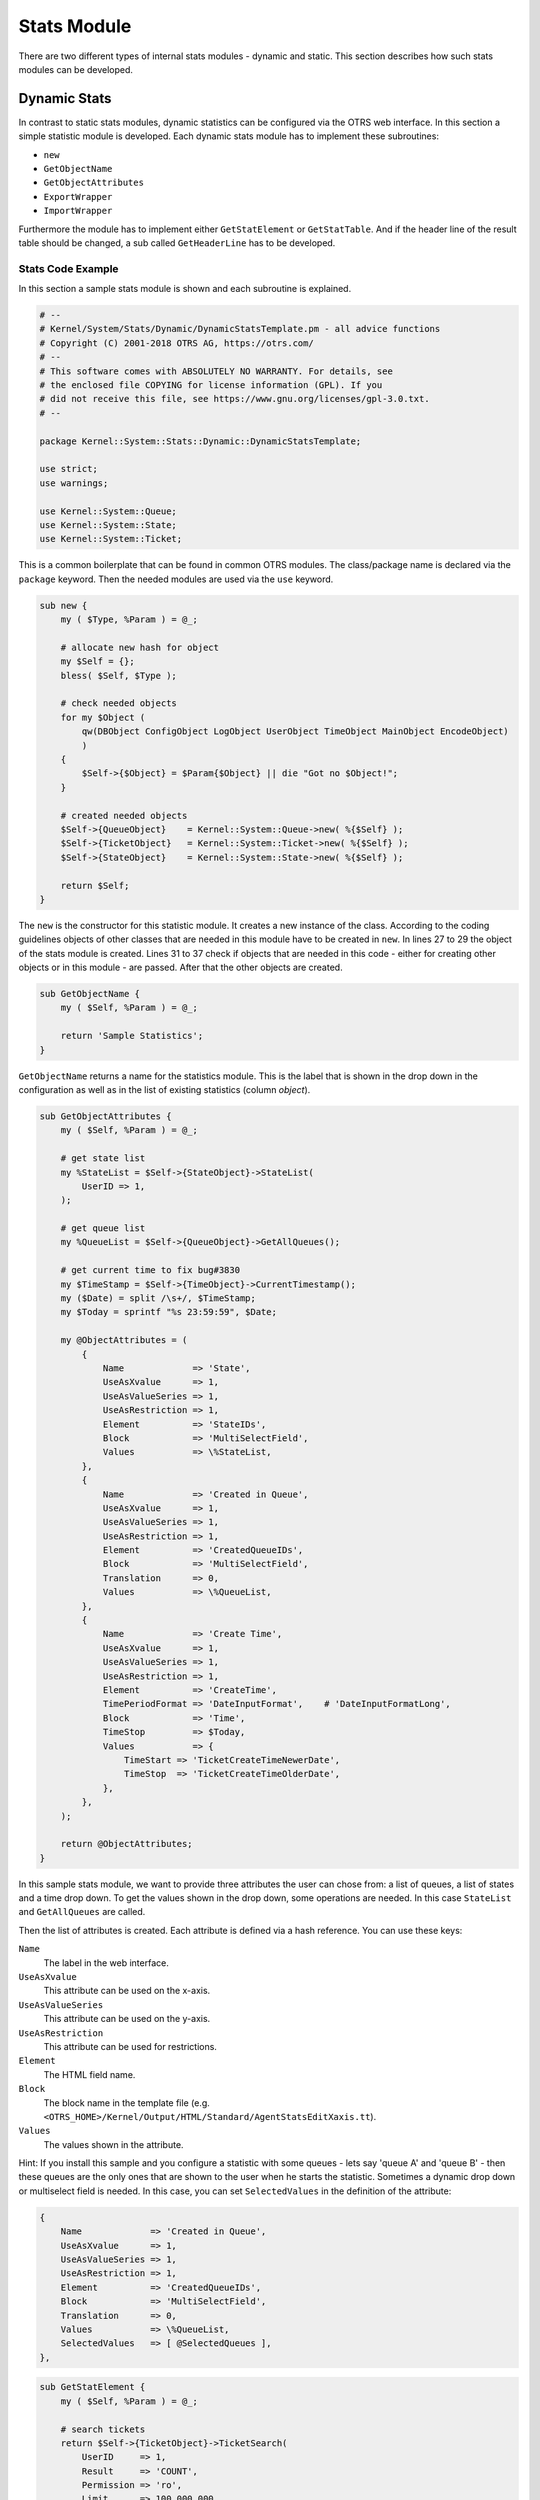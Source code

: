 Stats Module
============

There are two different types of internal stats modules - dynamic and static. This section describes how such stats modules can be developed.


Dynamic Stats
-------------

In contrast to static stats modules, dynamic statistics can be configured via the OTRS web interface. In this section a simple statistic module is developed. Each dynamic stats module has to implement these subroutines:

-  ``new``
-  ``GetObjectName``
-  ``GetObjectAttributes``
-  ``ExportWrapper``
-  ``ImportWrapper``

Furthermore the module has to implement either ``GetStatElement`` or ``GetStatTable``. And if the header line of the result table should be changed, a sub called ``GetHeaderLine`` has to be developed.


Stats Code Example
~~~~~~~~~~~~~~~~~~

In this section a sample stats module is shown and each subroutine is explained.

.. code-block:: Perl

   # --
   # Kernel/System/Stats/Dynamic/DynamicStatsTemplate.pm - all advice functions
   # Copyright (C) 2001-2018 OTRS AG, https://otrs.com/
   # --
   # This software comes with ABSOLUTELY NO WARRANTY. For details, see
   # the enclosed file COPYING for license information (GPL). If you
   # did not receive this file, see https://www.gnu.org/licenses/gpl-3.0.txt.
   # --

   package Kernel::System::Stats::Dynamic::DynamicStatsTemplate;

   use strict;
   use warnings;

   use Kernel::System::Queue;
   use Kernel::System::State;
   use Kernel::System::Ticket;

This is a common boilerplate that can be found in common OTRS modules. The class/package name is declared via the ``package`` keyword. Then the needed modules are used via the ``use`` keyword.

.. code-block:: Perl

   sub new {
       my ( $Type, %Param ) = @_;

       # allocate new hash for object
       my $Self = {};
       bless( $Self, $Type );

       # check needed objects
       for my $Object (
           qw(DBObject ConfigObject LogObject UserObject TimeObject MainObject EncodeObject)
           )
       {
           $Self->{$Object} = $Param{$Object} || die "Got no $Object!";
       }

       # created needed objects
       $Self->{QueueObject}    = Kernel::System::Queue->new( %{$Self} );
       $Self->{TicketObject}   = Kernel::System::Ticket->new( %{$Self} );
       $Self->{StateObject}    = Kernel::System::State->new( %{$Self} );

       return $Self;
   }

The ``new`` is the constructor for this statistic module. It creates a new instance of the class. According to the coding guidelines objects of other classes that are needed in this module have to be created in ``new``. In lines 27 to 29 the object of the stats module is created. Lines 31 to 37 check if objects that are needed in this code - either for creating other objects or in this module - are passed. After that the other objects are created.

.. code-block:: Perl

   sub GetObjectName {
       my ( $Self, %Param ) = @_;

       return 'Sample Statistics';
   }

``GetObjectName`` returns a name for the statistics module. This is the label that is shown in the drop down in the configuration as well as in the list of existing statistics (column *object*).

.. code-block:: Perl

   sub GetObjectAttributes {
       my ( $Self, %Param ) = @_;

       # get state list
       my %StateList = $Self->{StateObject}->StateList(
           UserID => 1,
       );

       # get queue list
       my %QueueList = $Self->{QueueObject}->GetAllQueues();

       # get current time to fix bug#3830
       my $TimeStamp = $Self->{TimeObject}->CurrentTimestamp();
       my ($Date) = split /\s+/, $TimeStamp;
       my $Today = sprintf "%s 23:59:59", $Date;

       my @ObjectAttributes = (
           {
               Name             => 'State',
               UseAsXvalue      => 1,
               UseAsValueSeries => 1,
               UseAsRestriction => 1,
               Element          => 'StateIDs',
               Block            => 'MultiSelectField',
               Values           => \%StateList,
           },
           {
               Name             => 'Created in Queue',
               UseAsXvalue      => 1,
               UseAsValueSeries => 1,
               UseAsRestriction => 1,
               Element          => 'CreatedQueueIDs',
               Block            => 'MultiSelectField',
               Translation      => 0,
               Values           => \%QueueList,
           },
           {
               Name             => 'Create Time',
               UseAsXvalue      => 1,
               UseAsValueSeries => 1,
               UseAsRestriction => 1,
               Element          => 'CreateTime',
               TimePeriodFormat => 'DateInputFormat',    # 'DateInputFormatLong',
               Block            => 'Time',
               TimeStop         => $Today,
               Values           => {
                   TimeStart => 'TicketCreateTimeNewerDate',
                   TimeStop  => 'TicketCreateTimeOlderDate',
               },
           },
       );

       return @ObjectAttributes;
   }

In this sample stats module, we want to provide three attributes the user can chose from: a list of queues, a list of states and a time drop down. To get the values shown in the drop down, some operations are needed. In this case ``StateList`` and ``GetAllQueues`` are called.

Then the list of attributes is created. Each attribute is defined via a hash reference. You can use these keys:

``Name``
   The label in the web interface.

``UseAsXvalue``
   This attribute can be used on the x-axis.

``UseAsValueSeries``
   This attribute can be used on the y-axis.

``UseAsRestriction``
   This attribute can be used for restrictions.

``Element``
   The HTML field name.

``Block``
   The block name in the template file (e.g. ``<OTRS_HOME>/Kernel/Output/HTML/Standard/AgentStatsEditXaxis.tt``).

``Values``
   The values shown in the attribute.

Hint: If you install this sample and you configure a statistic with some queues - lets say 'queue A' and 'queue B' - then these queues are the only ones that are shown to the user when he starts the statistic. Sometimes a dynamic drop down or multiselect field is needed. In this case, you can set ``SelectedValues`` in the definition of the attribute:

.. code-block:: Perl

           {
               Name             => 'Created in Queue',
               UseAsXvalue      => 1,
               UseAsValueSeries => 1,
               UseAsRestriction => 1,
               Element          => 'CreatedQueueIDs',
               Block            => 'MultiSelectField',
               Translation      => 0,
               Values           => \%QueueList,
               SelectedValues   => [ @SelectedQueues ],
           },

.. code-block:: Perl

   sub GetStatElement {
       my ( $Self, %Param ) = @_;

       # search tickets
       return $Self->{TicketObject}->TicketSearch(
           UserID     => 1,
           Result     => 'COUNT',
           Permission => 'ro',
           Limit      => 100_000_000,
           %Param,
       );
   }

``GetStatElement`` gets called for each cell in the result table. So it should be a numeric value. In this sample it does a simple ticket search. The hash ``%Param`` contains information about the *current* x-value and the y-value as well as any restrictions. So, for a cell that should count the created tickets for queue *Misc* with state *open* the passed parameter hash looks something like this:

.. code-block:: Perl

       'CreatedQueueIDs' => [
           '4'
       ],
       'StateIDs' => [
           '2'
       ]

If the *per cell* calculation should be avoided, ``GetStatTable`` is an alternative. ``GetStatTable`` returns a list of rows, hence an array of array references. This leads to the same result as using ``GetStatElement``.

.. code-block:: Perl

   sub GetStatTable {
       my ( $Self, %Param ) = @_;

       my @StatData;

       for my $StateName ( keys %{ $Param{TableStructure} } ) {
           my @Row;
           for my $Params ( @{ $Param{TableStructure}->{$StateName} } ) {
               my $Tickets = $Self->{TicketObject}->TicketSearch(
                   UserID     => 1,
                   Result     => 'COUNT',
                   Permission => 'ro',
                   Limit      => 100_000_000,
                   %{$Params},
               );

               push @Row, $Tickets;
           }

           push @StatData, [ $StateName, @Row ];
       }

       return @StatData;
   }

``GetStatTable`` gets all information about the stats query that is needed. The passed parameters contain information about the attributes (``Restrictions``, attributes that are used for x/y-axis) and the table structure. The table structure is a hash reference where the keys are the values of the y-axis and their values are hash references with the parameters used for ``GetStatElement`` subroutines.

.. code-block:: Perl

       'Restrictions' => {},
       'TableStructure' => {
           'closed successful' => [
               {
                   'CreatedQueueIDs' => [
                       '3'
                   ],
                   'StateIDs' => [
                       '2'
                   ]
               },
           ],
           'closed unsuccessful' => [
               {
                   'CreatedQueueIDs' => [
                       '3'
                   ],
                   'StateIDs' => [
                       '3'
                   ]
               },
           ],
       },
       'ValueSeries' => [
           {
               'Block' => 'MultiSelectField',
               'Element' => 'StateIDs',
               'Name' => 'State',
               'SelectedValues' => [
                   '5',
                   '3',
                   '2',
                   '1',
                   '4'
               ],
               'Translation' => 1,
               'Values' => {
                   '1' => 'new',
                   '10' => 'closed with workaround',
                   '2' => 'closed successful',
                   '3' => 'closed unsuccessful',
                   '4' => 'open',
                   '5' => 'removed',
                   '6' => 'pending reminder',
                   '7' => 'pending auto close+',
                   '8' => 'pending auto close-',
                   '9' => 'merged'
               }
           }
       ],
       'XValue' => {
           'Block' => 'MultiSelectField',
           'Element' => 'CreatedQueueIDs',
           'Name' => 'Created in Queue',
           'SelectedValues' => [
               '3',
               '4',
               '1',
               '2'
           ],
           'Translation' => 0,
           'Values' => {
               '1' => 'Postmaster',
               '2' => 'Raw',
               '3' => 'Junk',
               '4' => 'Misc'
           }
       }

Sometimes the headers of the table have to be changed. In that case, a subroutine called ``GetHeaderLine`` has to be implemented. That subroutine has to return an array reference with the column headers as elements. It gets information about the x-values passed.

.. code-block:: Perl

   sub GetHeaderLine {
       my ( $Self, %Param ) = @_;

       my @HeaderLine = ('');
       for my $SelectedXValue ( @{ $Param{XValue}->{SelectedValues} } ) {
           push @HeaderLine, $Param{XValue}->{Values}->{$SelectedXValue};
       }

       return \@HeaderLine;
   }

.. code-block:: Perl

   sub ExportWrapper {
       my ( $Self, %Param ) = @_;

       # wrap ids to used spelling
       for my $Use (qw(UseAsValueSeries UseAsRestriction UseAsXvalue)) {
           ELEMENT:
           for my $Element ( @{ $Param{$Use} } ) {
               next ELEMENT if !$Element || !$Element->{SelectedValues};
               my $ElementName = $Element->{Element};
               my $Values      = $Element->{SelectedValues};

               if ( $ElementName eq 'QueueIDs' || $ElementName eq 'CreatedQueueIDs' ) {
                   ID:
                   for my $ID ( @{$Values} ) {
                       next ID if !$ID;
                       $ID->{Content} = $Self->{QueueObject}->QueueLookup( QueueID => $ID->{Content} );
                   }
               }
               elsif ( $ElementName eq 'StateIDs' || $ElementName eq 'CreatedStateIDs' ) {
                   my %StateList = $Self->{StateObject}->StateList( UserID => 1 );
                   ID:
                   for my $ID ( @{$Values} ) {
                       next ID if !$ID;
                       $ID->{Content} = $StateList{ $ID->{Content} };
                   }
               }
           }
       }
       return \%Param;
   }

Configured statistics can be exported into XML format. But as queues with the same queue names can have different IDs on different OTRS instances it would be quite painful to export the IDs (the statistics would calculate the wrong numbers then). So an export wrapper should be written to use the names instead of ids. This should be done for each *dimension* of the stats module (x-axis, y-axis and restrictions).

``ImportWrapper`` works the other way around - it converts the name to the ID in the instance the configuration is imported to.

This is a sample export:

.. code-block:: XML

   <?xml version="1.0" encoding="utf-8"?>

   <otrs_stats>
   <Cache>0</Cache>
   <Description>Sample stats module</Description>
   <File></File>
   <Format>CSV</Format>
   <Format>Print</Format>
   <Object>DeveloperManualSample</Object>
   <ObjectModule>Kernel::System::Stats::Dynamic::DynamicStatsTemplate</ObjectModule>
   <ObjectName>Sample Statistics</ObjectName>
   <Permission>stats</Permission>
   <StatType>dynamic</StatType>
   <SumCol>0</SumCol>
   <SumRow>0</SumRow>
   <Title>Sample 1</Title>
   <UseAsValueSeries Element="StateIDs" Fixed="1">
   <SelectedValues>removed</SelectedValues>
   <SelectedValues>closed unsuccessful</SelectedValues>
   <SelectedValues>closed successful</SelectedValues>
   <SelectedValues>new</SelectedValues>
   <SelectedValues>open</SelectedValues>
   </UseAsValueSeries>
   <UseAsXvalue Element="CreatedQueueIDs" Fixed="1">
   <SelectedValues>Junk</SelectedValues>
   <SelectedValues>Misc</SelectedValues>
   <SelectedValues>Postmaster</SelectedValues>
   <SelectedValues>Raw</SelectedValues>
   </UseAsXvalue>
   <Valid>1</Valid>
   </otrs_stats>

Now, that all subroutines are explained, this is the complete sample stats module.

.. code-block:: Perl

   # --
   # Kernel/System/Stats/Dynamic/DynamicStatsTemplate.pm - all advice functions
   # Copyright (C) 2001-2018 OTRS AG, https://otrs.com/
   # --
   # This software comes with ABSOLUTELY NO WARRANTY. For details, see
   # the enclosed file COPYING for license information (GPL). If you
   # did not receive this file, see https://www.gnu.org/licenses/gpl-3.0.txt.
   # --

   package Kernel::System::Stats::Dynamic::DynamicStatsTemplate;

   use strict;
   use warnings;

   use Kernel::System::Queue;
   use Kernel::System::State;
   use Kernel::System::Ticket;

   sub new {
       my ( $Type, %Param ) = @_;

       # allocate new hash for object
       my $Self = {};
       bless( $Self, $Type );

       # check needed objects
       for my $Object (
           qw(DBObject ConfigObject LogObject UserObject TimeObject MainObject EncodeObject)
           )
       {
           $Self->{$Object} = $Param{$Object} || die "Got no $Object!";
       }

       # created needed objects
       $Self->{QueueObject}    = Kernel::System::Queue->new( %{$Self} );
       $Self->{TicketObject}   = Kernel::System::Ticket->new( %{$Self} );
       $Self->{StateObject}    = Kernel::System::State->new( %{$Self} );

       return $Self;
   }

   sub GetObjectName {
       my ( $Self, %Param ) = @_;

       return 'Sample Statistics';
   }

   sub GetObjectAttributes {
       my ( $Self, %Param ) = @_;

       # get state list
       my %StateList = $Self->{StateObject}->StateList(
           UserID => 1,
       );

       # get queue list
       my %QueueList = $Self->{QueueObject}->GetAllQueues();

       # get current time to fix bug#3830
       my $TimeStamp = $Self->{TimeObject}->CurrentTimestamp();
       my ($Date) = split /\s+/, $TimeStamp;
       my $Today = sprintf "%s 23:59:59", $Date;

       my @ObjectAttributes = (
           {
               Name             => 'State',
               UseAsXvalue      => 1,
               UseAsValueSeries => 1,
               UseAsRestriction => 1,
               Element          => 'StateIDs',
               Block            => 'MultiSelectField',
               Values           => \%StateList,
           },
           {
               Name             => 'Created in Queue',
               UseAsXvalue      => 1,
               UseAsValueSeries => 1,
               UseAsRestriction => 1,
               Element          => 'CreatedQueueIDs',
               Block            => 'MultiSelectField',
               Translation      => 0,
               Values           => \%QueueList,
           },
           {
               Name             => 'Create Time',
               UseAsXvalue      => 1,
               UseAsValueSeries => 1,
               UseAsRestriction => 1,
               Element          => 'CreateTime',
               TimePeriodFormat => 'DateInputFormat',    # 'DateInputFormatLong',
               Block            => 'Time',
               TimeStop         => $Today,
               Values           => {
                   TimeStart => 'TicketCreateTimeNewerDate',
                   TimeStop  => 'TicketCreateTimeOlderDate',
               },
           },
       );

       return @ObjectAttributes;
   }

   sub GetStatElement {
       my ( $Self, %Param ) = @_;

       # search tickets
       return $Self->{TicketObject}->TicketSearch(
           UserID     => 1,
           Result     => 'COUNT',
           Permission => 'ro',
           Limit      => 100_000_000,
           %Param,
       );
   }

   sub ExportWrapper {
       my ( $Self, %Param ) = @_;

       # wrap ids to used spelling
       for my $Use (qw(UseAsValueSeries UseAsRestriction UseAsXvalue)) {
           ELEMENT:
           for my $Element ( @{ $Param{$Use} } ) {
               next ELEMENT if !$Element || !$Element->{SelectedValues};
               my $ElementName = $Element->{Element};
               my $Values      = $Element->{SelectedValues};

               if ( $ElementName eq 'QueueIDs' || $ElementName eq 'CreatedQueueIDs' ) {
                   ID:
                   for my $ID ( @{$Values} ) {
                       next ID if !$ID;
                       $ID->{Content} = $Self->{QueueObject}->QueueLookup( QueueID => $ID->{Content} );
                   }
               }
               elsif ( $ElementName eq 'StateIDs' || $ElementName eq 'CreatedStateIDs' ) {
                   my %StateList = $Self->{StateObject}->StateList( UserID => 1 );
                   ID:
                   for my $ID ( @{$Values} ) {
                       next ID if !$ID;
                       $ID->{Content} = $StateList{ $ID->{Content} };
                   }
               }
           }
       }
       return \%Param;
   }

   sub ImportWrapper {
       my ( $Self, %Param ) = @_;

       # wrap used spelling to ids
       for my $Use (qw(UseAsValueSeries UseAsRestriction UseAsXvalue)) {
           ELEMENT:
           for my $Element ( @{ $Param{$Use} } ) {
               next ELEMENT if !$Element || !$Element->{SelectedValues};
               my $ElementName = $Element->{Element};
               my $Values      = $Element->{SelectedValues};

               if ( $ElementName eq 'QueueIDs' || $ElementName eq 'CreatedQueueIDs' ) {
                   ID:
                   for my $ID ( @{$Values} ) {
                       next ID if !$ID;
                       if ( $Self->{QueueObject}->QueueLookup( Queue => $ID->{Content} ) ) {
                           $ID->{Content}
                               = $Self->{QueueObject}->QueueLookup( Queue => $ID->{Content} );
                       }
                       else {
                           $Self->{LogObject}->Log(
                               Priority => 'error',
                               Message  => "Import: Can' find the queue $ID->{Content}!"
                           );
                           $ID = undef;
                       }
                   }
               }
               elsif ( $ElementName eq 'StateIDs' || $ElementName eq 'CreatedStateIDs' ) {
                   ID:
                   for my $ID ( @{$Values} ) {
                       next ID if !$ID;

                       my %State = $Self->{StateObject}->StateGet(
                           Name  => $ID->{Content},
                           Cache => 1,
                       );
                       if ( $State{ID} ) {
                           $ID->{Content} = $State{ID};
                       }
                       else {
                           $Self->{LogObject}->Log(
                               Priority => 'error',
                               Message  => "Import: Can' find state $ID->{Content}!"
                           );
                           $ID = undef;
                       }
                   }
               }
           }
       }
       return \%Param;
   }

   1;


Stats Configuration Example
~~~~~~~~~~~~~~~~~~~~~~~~~~~

.. code-block:: XML

   <?xml version="1.0" encoding="utf-8" ?>
   <otrs_config version="1.0" init="Config">
       <ConfigItem Name="Stats::DynamicObjectRegistration###DynamicStatsTemplate" Required="0" Valid="1">
           <Description Lang="en">Here you can decide if the common stats module may generate stats about the number of default tickets a requester created.</Description>
           <Group>Framework</Group>
           <SubGroup>Core::Stats</SubGroup>
           <Setting>
               <Hash>
                   <Item Key="Module">Kernel::System::Stats::Dynamic::DynamicStatsTemplate</Item>
               </Hash>
           </Setting>
       </ConfigItem>
   </otrs_config>

.. note::

   If you have a lot of cells in the result table and the ``GetStatElement`` is quite complex, the request can take a long time.


Static Stats
------------

The subsequent paragraphs describe the static stats. Static stats are very easy to create as these modules have to implement only three subroutines.

-  ``new``
-  ``Param``
-  ``Run``


Static Stats Code Example
~~~~~~~~~~~~~~~~~~~~~~~~~

The following paragraphs describe the subroutines needed in a static stats.

.. code-block:: Perl

   sub new {
       my ( $Type, %Param ) = @_;

       # allocate new hash for object
       my $Self = {%Param};
       bless( $Self, $Type );

       # check all needed objects
       for my $Needed (
           qw(DBObject ConfigObject LogObject
           TimeObject MainObject EncodeObject)
           )
       {
           $Self->{$Needed} = $Param{$Needed} || die "Got no $Needed";
       }

       # create needed objects
       $Self->{TypeObject}   = Kernel::System::Type->new( %{$Self} );
       $Self->{TicketObject} = Kernel::System::Ticket->new( %{$Self} );
       $Self->{QueueObject}  = Kernel::System::Queue->new( %{$Self} );

       return $Self;
   }

The ``new`` creates a new instance of the static stats class. First it creates a new object and then it checks for the needed objects.

.. code-block:: Perl

   sub Param {
       my $Self = shift;

       my %Queues = $Self->{QueueObject}->GetAllQueues();
       my %Types  = $Self->{TypeObject}->TypeList(
           Valid => 1,
       );

       my @Params = (
           {
               Frontend  => 'Type',
               Name      => 'TypeIDs',
               Multiple  => 1,
               Size      => 3,
               Data      => \%Types,
           },
           {
               Frontend  => 'Queue',
               Name      => 'QueueIDs',
               Multiple  => 1,
               Size      => 3,
               Data      => \%Queues,
           },
       );

       return @Params;
   }

The ``Param`` method provides the list of all parameters/attributes that can be selected to create a static stat. It gets some parameters passed: The values for the stats attributes provided in a request, the format of the stats and the name of the object (name of the module).

The parameters/attributes have to be hash references with these key-value pairs:

``Frontend``
   The label in the web interface.

``Name``
   The HTML field name.

``Data``
   The values shown in the attribute.

Other parameter for the ``BuildSelection`` method of the ``LayoutObject`` can be used, as it is done with ``Size`` and ``Multiple`` in this sample module.

.. code-block:: Perl

   sub Run {
       my ( $Self, %Param ) = @_;

       # check needed stuff
       for my $Needed (qw(TypeIDs QueueIDs)) {
           if ( !$Param{$Needed} ) {
               $Self->{LogObject}->Log(
                   Priority => 'error',
                   Message  => "Need $Needed!",
               );
               return;
           }
       }

       # set report title
       my $Title = 'Tickets per Queue';

       # table headlines
       my @HeadData = (
           'Ticket Number',
           'Queue',
           'Type',
       );

       my @Data;
       my @TicketIDs = $Self->{TicketObject}->TicketSearch(
           UserID     => 1,
           Result     => 'ARRAY',
           Permission => 'ro',
           %Param,
       );

       for my $TicketID ( @TicketIDs ) {
           my %Ticket = $Self->{TicketObject}->TicketGet(
               UserID => 1,
               TicketID => $TicketID,
           );
           push @Data, [ $Ticket{TicketNumber}, $Ticket{Queue}, $Ticket{Type} ];
       }

       return ( [$Title], [@HeadData], @Data );
   }

The ``Run`` method actually generates the table data for the stats. It gets the attributes for this stats passed. In this sample in ``%Param`` a key ``TypeIDs`` and a key ``QueueIDs`` exist (see attributes in ``Param`` method) and their values are array references. The returned data consists of three parts: Two array references and an array. In the first array reference the title for the statistic is stored, the second array reference contains the headlines for the columns in the table. And then the data for the table body follow.

.. code-block:: Perl

   # --
   # Kernel/System/Stats/Static/StaticStatsTemplate.pm
   # Copyright (C) 2001-2018 OTRS AG, https://otrs.com/
   # --
   # This software comes with ABSOLUTELY NO WARRANTY. For details, see
   # the enclosed file COPYING for license information (GPL). If you
   # did not receive this file, see https://www.gnu.org/licenses/gpl-3.0.txt.
   # --

   package Kernel::System::Stats::Static::StaticStatsTemplate;

   use strict;
   use warnings;

   use Kernel::System::Type;
   use Kernel::System::Ticket;
   use Kernel::System::Queue;

   =head1 NAME

   StaticStatsTemplate.pm - the module that creates the stats about tickets in a queue

   =head1 SYNOPSIS

   All functions

   =head1 PUBLIC INTERFACE

   =over 4

   =cut

   =item new()

   create an object

       use Kernel::Config;
       use Kernel::System::Encode;
       use Kernel::System::Log;
       use Kernel::System::Main;
       use Kernel::System::Time;
       use Kernel::System::DB;
       use Kernel::System::Stats::Static::StaticStatsTemplate;

       my $ConfigObject = Kernel::Config->new();
       my $EncodeObject = Kernel::System::Encode->new(
           ConfigObject => $ConfigObject,
       );
       my $LogObject    = Kernel::System::Log->new(
           ConfigObject => $ConfigObject,
       );
       my $MainObject = Kernel::System::Main->new(
           ConfigObject => $ConfigObject,
           LogObject    => $LogObject,
       );
       my $TimeObject = Kernel::System::Time->new(
           ConfigObject => $ConfigObject,
           LogObject    => $LogObject,
       );
       my $DBObject = Kernel::System::DB->new(
           ConfigObject => $ConfigObject,
           LogObject    => $LogObject,
           MainObject   => $MainObject,
       );
       my $StatsObject = Kernel::System::Stats::Static::StaticStatsTemplate->new(
           ConfigObject => $ConfigObject,
           LogObject    => $LogObject,
           MainObject   => $MainObject,
           TimeObject   => $TimeObject,
           DBObject     => $DBObject,
           EncodeObject => $EncodeObject,
       );

   =cut

   sub new {
       my ( $Type, %Param ) = @_;

       # allocate new hash for object
       my $Self = {%Param};
       bless( $Self, $Type );

       # check all needed objects
       for my $Needed (
           qw(DBObject ConfigObject LogObject
           TimeObject MainObject EncodeObject)
           )
       {
           $Self->{$Needed} = $Param{$Needed} || die "Got no $Needed";
       }

       # create needed objects
       $Self->{TypeObject}   = Kernel::System::Type->new( %{$Self} );
       $Self->{TicketObject} = Kernel::System::Ticket->new( %{$Self} );
       $Self->{QueueObject}  = Kernel::System::Queue->new( %{$Self} );

       return $Self;
   }

   =item Param()

   Get all parameters a user can specify.

       my @Params = $StatsObject->Param();

   =cut

   sub Param {
       my $Self = shift;

       my %Queues = $Self->{QueueObject}->GetAllQueues();
       my %Types  = $Self->{TypeObject}->TypeList(
           Valid => 1,
       );

       my @Params = (
           {
               Frontend  => 'Type',
               Name      => 'TypeIDs',
               Multiple  => 1,
               Size      => 3,
               Data      => \%Types,
           },
           {
               Frontend  => 'Queue',
               Name      => 'QueueIDs',
               Multiple  => 1,
               Size      => 3,
               Data      => \%Queues,
           },
       );

       return @Params;
   }

   =item Run()

   generate the statistic.

       my $StatsInfo = $StatsObject->Run(
           TypeIDs  => [
               1, 2, 4
           ],
           QueueIDs => [
               3, 4, 6
           ],
       );

   =cut

   sub Run {
       my ( $Self, %Param ) = @_;

       # check needed stuff
       for my $Needed (qw(TypeIDs QueueIDs)) {
           if ( !$Param{$Needed} ) {
               $Self->{LogObject}->Log(
                   Priority => 'error',
                   Message  => "Need $Needed!",
               );
               return;
           }
       }

       # set report title
       my $Title = 'Tickets per Queue';

       # table headlines
       my @HeadData = (
           'Ticket Number',
           'Queue',
           'Type',
       );

       my @Data;
       my @TicketIDs = $Self->{TicketObject}->TicketSearch(
           UserID     => 1,
           Result     => 'ARRAY',
           Permission => 'ro',
           %Param,
       );

       for my $TicketID ( @TicketIDs ) {
           my %Ticket = $Self->{TicketObject}->TicketGet(
               UserID => 1,
               TicketID => $TicketID,
           );
           push @Data, [ $Ticket{TicketNumber}, $Ticket{Queue}, $Ticket{Type} ];
       }

       return ( [$Title], [@HeadData], @Data );
   }

   1;


Static Stats Configuration Example
~~~~~~~~~~~~~~~~~~~~~~~~~~~~~~~~~~

There is no configuration needed. Right after installation, the module is available to create a statistic for this module.
